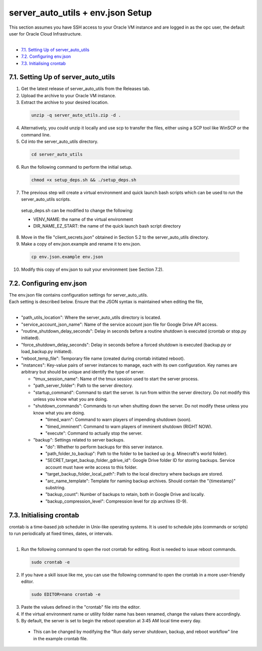server_auto_utils + env.json Setup
=========================================
| This section assumes you have SSH access to your Oracle VM instance and are logged in as the opc user, the default user for Oracle Cloud Infrastructure.
|
- `7.1. Setting Up of server_auto_utils`_
- `7.2. Configuring env.json`_
- `7.3. Initialising crontab`_

7.1. Setting Up of server_auto_utils
------------------------------------
1. Get the latest release of server_auto_utils from the Releases tab.
2. Upload the archive to your Oracle VM instance.
3. Extract the archive to your desired location.

  .. code-block:: console
    
    unzip -q server_auto_utils.zip -d .

4. Alternatively, you could unzip it locally and use scp to transfer the files, either using a SCP tool like WinSCP or the command line.
5. Cd into the server_auto_utils directory.

  .. code-block:: console

    cd server_auto_utils

6. Run the following command to perform the initial setup.

  .. code-block:: console

    chmod +x setup_deps.sh && ./setup_deps.sh

7. The previous step will create a virtual environment and quick launch bash scripts which can be used to run the server_auto_utils scripts.
  | setup_deps.sh can be modified to change the following:
  - VENV_NAME: the name of the virtual environment
  - DIR_NAME_EZ_START: the name of the quick launch bash script directory

8. Move in the file "client_secrets.json" obtained in Section 5.2 to the server_auto_utils directory.

9. Make a copy of env.json.example and rename it to env.json.

  .. code-block:: console

    cp env.json.example env.json

10. Modify this copy of env.json to suit your environment (see Section 7.2).

7.2. Configuring env.json
-------------------------
| The env.json file contains configuration settings for server_auto_utils.
| Each setting is described below. Ensure that the JSON syntax is maintained when editing the file,
|
- "path_utils_location": Where the server_auto_utils directory is located.
- "service_account_json_name": Name of the service account json file for Google Drive API access.
- "routine_shutdown_delay_seconds": Delay in seconds before a routine shutdown is executed (crontab or stop.py initiated).
- "force_shutdown_delay_seconds": Delay in seconds before a forced shutdown is executed (backup.py or load_backup.py initiated).
- "reboot_temp_file": Temporary file name (created during crontab initiated reboot).
- "instances": Key-value pairs of server instances to manage, each with its own configuration. Key names are arbitrary but should be unique and identify the type of server.

  - "tmux_session_name": Name of the tmux session used to start the server process.
  - "path_server_folder": Path to the server directory.
  - "startup_command": Command to start the server. Is run from within the server directory. Do not modify this unless you know what you are doing.
  - "shutdown_commands": Commands to run when shutting down the server. Do not modify these unless you know what you are doing.

    - "timed_warn": Command to warn players of impending shutdown (soon).
    - "timed_imminent": Command to warn players of imminent shutdown (RIGHT NOW).
    - "execute": Command to actually stop the server.

  - "backup": Settings related to server backups.

    - "do": Whether to perform backups for this server instance.
    - "path_folder_to_backup": Path to the folder to be backed up (e.g. Minecraft's world folder).
    - "SECRET_target_backup_folder_gdrive_id": Google Drive folder ID for storing backups. Service account must have write access to this folder.
    - "target_backup_folder_local_path": Path to the local directory where backups are stored.
    - "arc_name_template": Template for naming backup archives. Should contain the "{timestamp}" substring.
    - "backup_count": Number of backups to retain, both in Google Drive and locally.
    - "backup_compression_level": Compression level for zip archives (0-9).

7.3. Initialising crontab
-------------------------
| crontab is a time-based job scheduler in Unix-like operating systems. It is used to schedule jobs (commands or scripts) to run periodically at fixed times, dates, or intervals.
|
1. Run the following command to open the root crontab for editing. Root is needed to issue reboot commands.

  .. code-block:: console

    sudo crontab -e

2. If you have a skill issue like me, you can use the following command to open the crontab in a more user-friendly editor.

  .. code-block:: console

    sudo EDITOR=nano crontab -e

3. Paste the values defined in the "crontab" file into the editor.
4. If the virtual environment name or utility folder name has been renamed, change the values there accordingly.
5. By default, the server is set to begin the reboot operation at 3:45 AM local time every day. 
  - This can be changed by modifying the "Run daily server shutdown, backup, and reboot workflow" line in the example crontab file.

